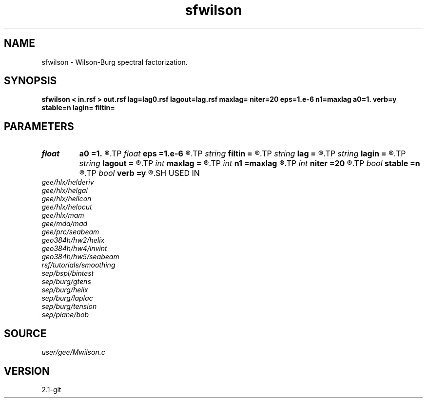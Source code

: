 .TH sfwilson 1  "APRIL 2019" Madagascar "Madagascar Manuals"
.SH NAME
sfwilson \- Wilson-Burg spectral factorization. 
.SH SYNOPSIS
.B sfwilson < in.rsf > out.rsf lag=lag0.rsf lagout=lag.rsf maxlag= niter=20 eps=1.e-6 n1=maxlag a0=1. verb=y stable=n lagin= filtin=
.SH PARAMETERS
.PD 0
.TP
.I float  
.B a0
.B =1.
.R  
.TP
.I float  
.B eps
.B =1.e-6
.R  	truncation tolerance
.TP
.I string 
.B filtin
.B =
.R  
.TP
.I string 
.B lag
.B =
.R  	optional input file with filter lags (auxiliary input file name)
.TP
.I string 
.B lagin
.B =
.R  	optional input file with output filter lags
.TP
.I string 
.B lagout
.B =
.R  	auxiliary output file name
.TP
.I int    
.B maxlag
.B =
.R  	maximum lag
.TP
.I int    
.B n1
.B =maxlag
.R  	output filter length
.TP
.I int    
.B niter
.B =20
.R  	number of iterations
.TP
.I bool   
.B stable
.B =n
.R  [y/n]	stability flag
.TP
.I bool   
.B verb
.B =y
.R  [y/n]	verbosity flag
.SH USED IN
.TP
.I gee/hlx/helderiv
.TP
.I gee/hlx/helgal
.TP
.I gee/hlx/helicon
.TP
.I gee/hlx/helocut
.TP
.I gee/hlx/mam
.TP
.I gee/mda/mad
.TP
.I gee/prc/seabeam
.TP
.I geo384h/hw2/helix
.TP
.I geo384h/hw4/invint
.TP
.I geo384h/hw5/seabeam
.TP
.I rsf/tutorials/smoothing
.TP
.I sep/bspl/bintest
.TP
.I sep/burg/gtens
.TP
.I sep/burg/helix
.TP
.I sep/burg/laplac
.TP
.I sep/burg/tension
.TP
.I sep/plane/bob
.SH SOURCE
.I user/gee/Mwilson.c
.SH VERSION
2.1-git
